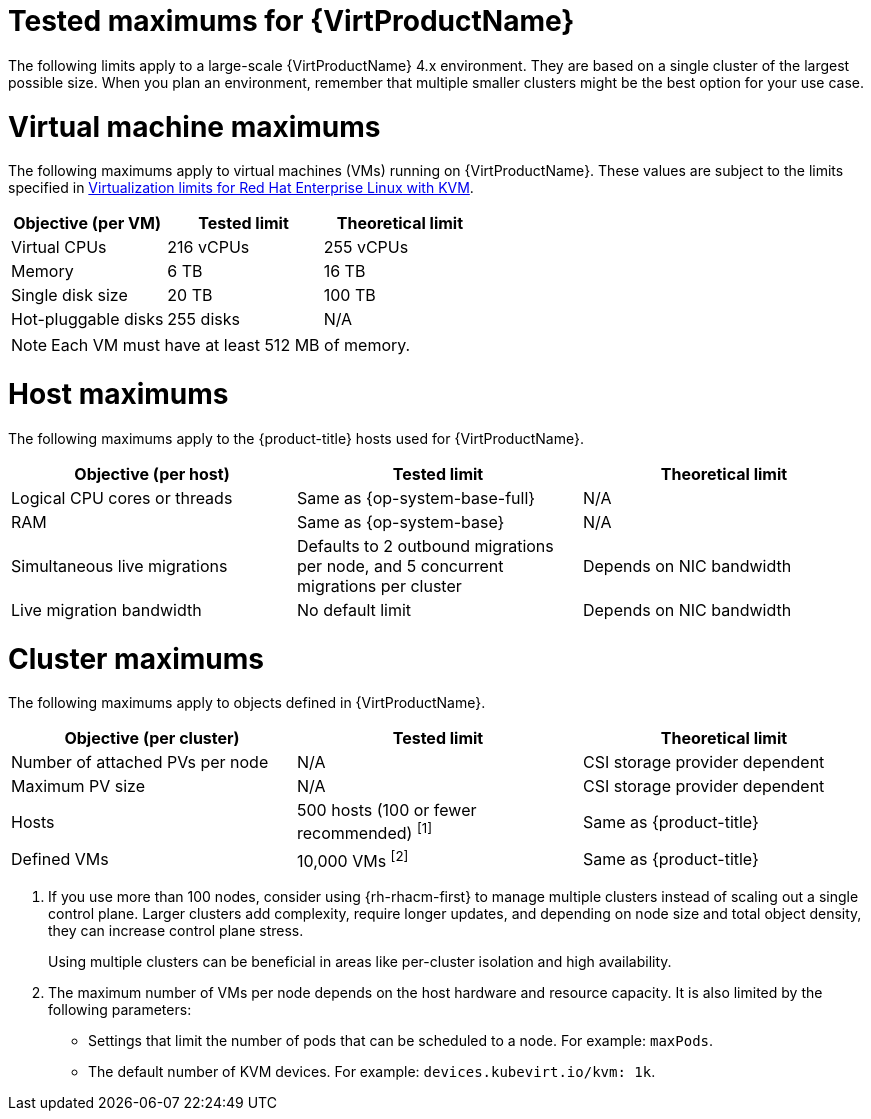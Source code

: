 // Module included in the following assemblies:
//
// * virt/about_virt/virt-supported-limits.adoc

:_mod-docs-content-type: REFERENCE
[id="virt-tested-maximums_{context}"]
= Tested maximums for {VirtProductName}

The following limits apply to a large-scale {VirtProductName} 4.x environment. They are based on a single cluster of the largest possible size. When you plan an environment, remember that multiple smaller clusters might be the best option for your use case.

[id="vm-maximums_{context}"]
= Virtual machine maximums

The following maximums apply to virtual machines (VMs) running on {VirtProductName}. These values are subject to the limits specified in link:https://access.redhat.com/articles/rhel-kvm-limits[Virtualization limits for Red Hat{nbsp}Enterprise Linux with KVM].

[cols="1,1,1",subs="attributes+"]
|===
|Objective (per VM) |Tested limit |Theoretical limit

|Virtual CPUs |216 vCPUs |255 vCPUs
|Memory |6 TB |16 TB
|Single disk size |20 TB |100 TB
|Hot-pluggable disks |255 disks |N/A
|===

[NOTE]
====
Each VM must have at least 512 MB of memory.
====

[id="host-maximums_{context}"]
= Host maximums

The following maximums apply to the {product-title} hosts used for {VirtProductName}.

[cols="1,1,1",subs="attributes+"]
|===
|Objective (per host) |Tested limit |Theoretical limit

|Logical CPU cores or threads |Same as {op-system-base-full} |N/A
|RAM |Same as {op-system-base} |N/A
|Simultaneous live migrations |Defaults to 2 outbound migrations per node, and 5 concurrent migrations per cluster |Depends on NIC bandwidth
|Live migration bandwidth |No default limit |Depends on NIC bandwidth
|===

[id="cluster-maximums_{context}"]
= Cluster maximums

The following maximums apply to objects defined in {VirtProductName}.

[cols="1,1,1",subs="attributes+"]
|===
|Objective (per cluster) |Tested limit |Theoretical limit

|Number of attached PVs per node |N/A |CSI storage provider dependent
|Maximum PV size |N/A |CSI storage provider dependent
|Hosts |500 hosts (100 or fewer recommended) ^[1]^ |Same as {product-title}
|Defined VMs |10,000 VMs ^[2]^ |Same as {product-title}
|===
. If you use more than 100 nodes, consider using {rh-rhacm-first} to manage multiple clusters instead of scaling out a single control plane. Larger clusters add complexity, require longer updates, and depending on node size and total object density, they can increase control plane stress.
+
Using multiple clusters can be beneficial in areas like per-cluster isolation and high availability.
. The maximum number of VMs per node depends on the host hardware and resource capacity. It is also limited by the following parameters:

* Settings that limit the number of pods that can be scheduled to a node. For example: `maxPods`.
* The default number of KVM devices. For example: `devices.kubevirt.io/kvm: 1k`.
